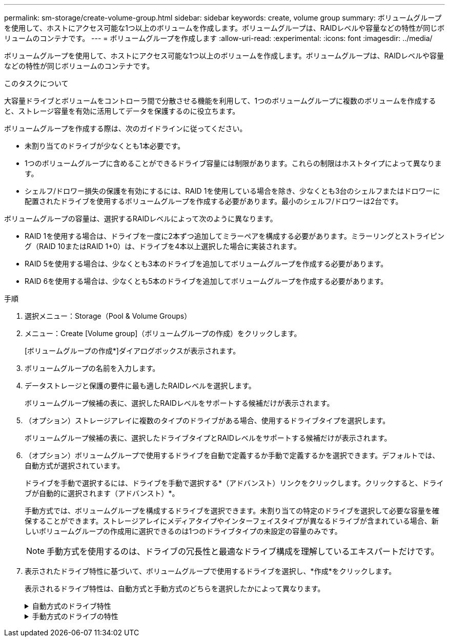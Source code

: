 ---
permalink: sm-storage/create-volume-group.html 
sidebar: sidebar 
keywords: create, volume group 
summary: ボリュームグループを使用して、ホストにアクセス可能な1つ以上のボリュームを作成します。ボリュームグループは、RAIDレベルや容量などの特性が同じボリュームのコンテナです。 
---
= ボリュームグループを作成します
:allow-uri-read: 
:experimental: 
:icons: font
:imagesdir: ../media/


[role="lead"]
ボリュームグループを使用して、ホストにアクセス可能な1つ以上のボリュームを作成します。ボリュームグループは、RAIDレベルや容量などの特性が同じボリュームのコンテナです。

.このタスクについて
大容量ドライブとボリュームをコントローラ間で分散させる機能を利用して、1つのボリュームグループに複数のボリュームを作成すると、ストレージ容量を有効に活用してデータを保護するのに役立ちます。

ボリュームグループを作成する際は、次のガイドラインに従ってください。

* 未割り当てのドライブが少なくとも1本必要です。
* 1つのボリュームグループに含めることができるドライブ容量には制限があります。これらの制限はホストタイプによって異なります。
* シェルフ/ドロワー損失の保護を有効にするには、RAID 1を使用している場合を除き、少なくとも3台のシェルフまたはドロワーに配置されたドライブを使用するボリュームグループを作成する必要があります。最小のシェルフ/ドロワーは2台です。


ボリュームグループの容量は、選択するRAIDレベルによって次のように異なります。

* RAID 1を使用する場合は、ドライブを一度に2本ずつ追加してミラーペアを構成する必要があります。ミラーリングとストライピング（RAID 10またはRAID 1+0）は、ドライブを4本以上選択した場合に実装されます。
* RAID 5を使用する場合は、少なくとも3本のドライブを追加してボリュームグループを作成する必要があります。
* RAID 6を使用する場合は、少なくとも5本のドライブを追加してボリュームグループを作成する必要があります。


.手順
. 選択メニュー：Storage（Pool & Volume Groups）
. メニュー：Create [Volume group]（ボリュームグループの作成）をクリックします。
+
[ボリュームグループの作成*]ダイアログボックスが表示されます。

. ボリュームグループの名前を入力します。
. データストレージと保護の要件に最も適したRAIDレベルを選択します。
+
ボリュームグループ候補の表に、選択したRAIDレベルをサポートする候補だけが表示されます。

. （オプション）ストレージアレイに複数のタイプのドライブがある場合、使用するドライブタイプを選択します。
+
ボリュームグループ候補の表に、選択したドライブタイプとRAIDレベルをサポートする候補だけが表示されます。

. （オプション）ボリュームグループで使用するドライブを自動で定義するか手動で定義するかを選択できます。デフォルトでは、自動方式が選択されています。
+
ドライブを手動で選択するには、ドライブを手動で選択する*（アドバンスト）リンクをクリックします。クリックすると、ドライブが自動的に選択されます（アドバンスト）*。

+
手動方式では、ボリュームグループを構成するドライブを選択できます。未割り当ての特定のドライブを選択して必要な容量を確保することができます。ストレージアレイにメディアタイプやインターフェイスタイプが異なるドライブが含まれている場合、新しいボリュームグループの作成用に選択できるのは1つのドライブタイプの未設定の容量のみです。

+
[NOTE]
====
手動方式を使用するのは、ドライブの冗長性と最適なドライブ構成を理解しているエキスパートだけです。

====
. 表示されたドライブ特性に基づいて、ボリュームグループで使用するドライブを選択し、*作成*をクリックします。
+
表示されるドライブ特性は、自動方式と手動方式のどちらを選択したかによって異なります。

+
.自動方式のドライブ特性
[%collapsible]
====
[cols="2*"]
|===
| 特性 | 使用 


 a| 
空き容量
 a| 
使用可能な容量がGiB単位で表示されます。アプリケーションのストレージのニーズに応じて、必要な容量のボリュームグループ候補を選択します。



 a| 
合計ドライブ数
 a| 
このボリュームグループに含まれるドライブの数を示します。必要なドライブ数のボリュームグループ候補を選択します。ボリュームグループに含まれるドライブが多いほど、複数のドライブで障害が発生した場合でもボリュームグループ内の重大なドライブ障害として原因 が発生する可能性が低くなります。



 a| 
セキュリティ対応
 a| 
このボリュームグループ候補がセキュリティ対応ドライブだけで構成されているかどうかを示します。セキュリティ対応ドライブには、Full Disk Encryption（FDE）ドライブと連邦情報処理標準（FIPS）ドライブがあります。

** ボリュームグループはドライブセキュリティを使用して保護できますが、この機能を使用するには、すべてのドライブがセキュリティ対応である必要があります。
** FDEのみのボリュームグループを作成する場合は、SecureCapable列で「* Yes-fde」が検索されています。FIPSのみのボリュームグループを作成する場合は、Secure-enabled列で「* Yes-FIPS *」を探します。
** セキュリティ対応かどうかがドライブによって異なるボリュームグループや、セキュリティレベルが異なるドライブが混在したボリュームグループを作成することもできます。ボリュームグループにセキュリティ対応でないドライブが含まれている場合、ボリュームグループをセキュリティ対応にすることはできません。




 a| 
セキュリティを有効化
 a| 
セキュリティ対応ドライブでドライブセキュリティ機能を有効にするオプションです。ボリュームグループがセキュリティ対応で、セキュリティキーを設定している場合、チェックボックスを選択してドライブセキュリティを有効にできます。


NOTE: 一度有効にしたドライブセキュリティは、ボリュームグループを削除してドライブを消去しないかぎり解除できません。



 a| 
DA対応
 a| 
このグループの候補でData Assurance（DA）を使用できるかどうかを示します。Data Assurance（DA）は、ホストとストレージアレイの間でデータをやり取りするときに発生する可能性があるエラーをチェックして修正します。

DAを使用する場合は、DAに対応したボリュームグループを選択します。このオプションはDA機能が有効になっている場合にのみ使用できます。

ボリュームグループにはDAに対応したドライブとDAに対応していないドライブを含めることができますが、DAを使用するためにはすべてのドライブがDAに対応している必要があります。



 a| 
シェルフ損失の保護
 a| 
シェルフ損失の保護が使用可能かどうかを示します。シェルフ損失の保護が有効な場合、シェルフとの通信が完全に失われた場合でもボリュームグループ内のボリューム上のデータへのアクセスが保証されます。



 a| 
ドロワー損失の保護
 a| 
ドロワー損失の保護が使用可能かどうかを示します。この保護は、使用しているドライブシェルフにドロワーが搭載されている場合にのみ提供されます。ドロワー損失の保護が有効な場合、ドライブシェルフの1台のドロワーとの通信が完全に失われた場合でもボリュームグループ内のボリューム上のデータへのアクセスが保証されます。

|===
====
+
.手動方式のドライブの特性
[%collapsible]
====
[cols="2*"]
|===
| 特性 | 使用 


 a| 
[メディアタイプ]
 a| 
メディアタイプを示します。次のメディアタイプがサポートされています。

** ハードドライブ
** ソリッドステートディスク（SSD）ボリュームグループ内のすべてのドライブは、同じメディアタイプ（すべてのSSDまたはすべてのハードドライブ）である必要があります。ボリュームグループのメディアタイプやインターフェイスタイプを混在させることはできません。




 a| 
ドライブ容量
 a| 
ドライブの容量を示します。

** ボリュームグループ内の既存のドライブと同じ容量のドライブを可能なかぎり選択してください。
** 容量が小さい未割り当てのドライブを追加する必要がある場合は、ボリュームグループに現在含まれている各ドライブの使用可能容量が削減されることに注意してください。したがって、ドライブ容量はボリュームグループ全体で同じになります。
** 容量が大きい未割り当てのドライブを追加する必要がある場合は、ボリュームグループに現在含まれているドライブの容量に合わせて、追加する未割り当てのドライブの使用可能容量が削減されることに注意してください。




 a| 
トレイ
 a| 
ドライブのトレイの場所を示します。



 a| 
スロット
 a| 
ドライブのスロットの場所を示します。



 a| 
速度（rpm）
 a| 
ドライブの速度を示します。



 a| 
論理セクターサイズ
 a| 
セクターサイズとフォーマットを示します。



 a| 
セキュリティ対応
 a| 
このボリュームグループ候補がセキュリティ対応ドライブだけで構成されているかどうかを示します。セキュリティ対応ドライブには、Full Disk Encryption（FDE）ドライブと連邦情報処理標準（FIPS）ドライブがあります。

** ボリュームグループはドライブセキュリティを使用して保護できますが、この機能を使用するには、すべてのドライブがセキュリティ対応である必要があります。
** FDEのみのボリュームグループを作成する場合は、SecureCapable列で「* Yes-fde」が検索されています。FIPSのみのボリュームグループを作成する場合は、Secure-enabled列で「* Yes-FIPS *」を探します。
** セキュリティ対応かどうかがドライブによって異なるボリュームグループや、セキュリティレベルが異なるドライブが混在したボリュームグループを作成することもできます。ボリュームグループにセキュリティ対応でないドライブが含まれている場合、ボリュームグループをセキュリティ対応にすることはできません。




 a| 
DA対応
 a| 
このグループの候補でData Assurance（DA）を使用できるかどうかを示します。Data Assurance（DA）は、ホストとストレージアレイの間でデータをやり取りするときに発生する可能性があるエラーをチェックして修正します。

DAを使用する場合は、DAに対応したボリュームグループを選択します。このオプションはDA機能が有効になっている場合にのみ使用できます。

ボリュームグループにはDAに対応したドライブとDAに対応していないドライブを含めることができますが、DAを使用するためにはすべてのドライブがDAに対応している必要があります。

|===
====

